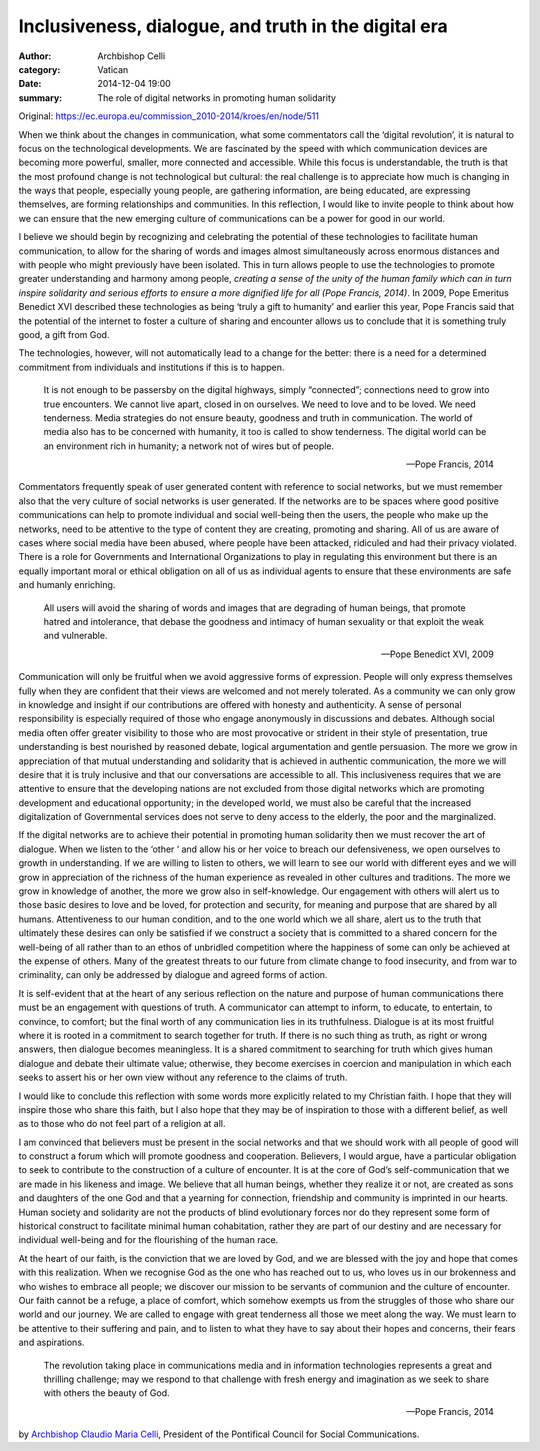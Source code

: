 
Inclusiveness, dialogue, and truth in the digital era
=====================================================

:author: Archbishop Celli
:category: Vatican
:date: 2014-12-04 19:00
:summary: The role of digital networks in promoting human solidarity

..


Original: `<https://ec.europa.eu/commission_2010-2014/kroes/en/node/511>`_

When we think about the changes in communication, what some commentators call
the ‘digital revolution’, it is natural to focus on the technological
developments.  We are fascinated by the speed with which communication devices
are becoming more powerful, smaller, more connected and accessible.  While
this focus is understandable, the truth is that the most profound change is
not technological but cultural: the real challenge is to appreciate how much
is changing in the ways that people, especially young people, are gathering
information, are being educated, are expressing themselves, are forming
relationships and communities.  In this reflection, I would like to invite
people to think about how we can ensure that the new emerging culture of
communications can be a power for good in our world.

I believe we should begin by recognizing and celebrating the potential of
these technologies to facilitate human communication, to allow for the sharing
of words and images almost simultaneously across enormous distances and with
people who might previously have been isolated.  This in turn allows people to
use the technologies to promote greater understanding and harmony  among
people, *creating a sense of the unity of the human family which can in turn
inspire solidarity and serious efforts to ensure a more dignified life for all
(Pope Francis, 2014)*. In 2009, Pope Emeritus Benedict XVI described these
technologies as being ‘truly a gift to humanity’ and earlier this year, Pope
Francis said that the potential of the internet to foster a culture of sharing
and encounter allows us to conclude that it is something truly good, a gift
from God. 

The technologies, however, will not automatically lead to a change for the
better: there is a need for a determined commitment from individuals and
institutions if this is to happen.

    It is not enough to be passersby on the digital highways, simply
    “connected”; connections need to grow into true encounters.  We cannot
    live apart, closed in on ourselves.  We need to love and to be loved.
    We need tenderness.  Media strategies do not ensure beauty, goodness and
    truth in communication.  The world of media also has to be concerned with
    humanity, it too is called to show tenderness.  The digital world can be
    an environment rich in humanity; a network not of wires but of people.
    
    -- Pope Francis, 2014 

Commentators frequently speak of user generated content with reference to
social networks, but we must remember also that the very culture of social
networks is user generated.  If the networks are to be spaces where good
positive communications can help to promote individual and social well-being
then the users, the people who make up the networks, need to be attentive to
the type of content they are creating, promoting and sharing.  All of us are
aware of cases where social media have been abused, where people have been
attacked, ridiculed and had their privacy violated. There is a role for
Governments and International Organizations to play in regulating this
environment but there is an equally important moral or ethical obligation on
all of us as individual agents to ensure that these environments are safe and
humanly enriching.

    All users will avoid the sharing of words and images that are degrading of
    human beings, that promote hatred and intolerance, that debase the goodness
    and intimacy of human sexuality or that exploit the weak and vulnerable.
    
    -- Pope Benedict XVI, 2009

Communication will only be fruitful when we avoid aggressive forms of
expression.  People will only express themselves fully when they are confident
that their views are welcomed and not merely tolerated.  As a community we can
only grow in knowledge and insight if our contributions are offered with
honesty and authenticity.  A sense of personal responsibility is especially
required  of those who engage anonymously in discussions and debates.
Although social media often offer greater visibility to those who are most
provocative or strident in their style of presentation, true understanding is
best nourished by reasoned debate, logical argumentation and gentle
persuasion.  The more we grow in appreciation of that mutual understanding and
solidarity that is achieved in authentic communication, the more we will
desire that it is truly inclusive and that our conversations are accessible to
all. This inclusiveness requires that we are attentive to ensure that the
developing nations are not excluded from those digital networks which are
promoting development and educational opportunity; in the developed world, we
must also be careful that the increased digitalization of Governmental
services does not serve to deny access to the elderly, the poor and the
marginalized.

If the digital networks are to achieve their potential in promoting human
solidarity then we must recover the art of dialogue.  When we listen to the
‘other ‘ and allow his or her voice to breach our defensiveness,  we open
ourselves to growth in understanding.  If we are willing to listen to others,
we will learn to see our world with different eyes and we will grow in
appreciation of the richness of the human experience as revealed in other
cultures and traditions. The more we grow in knowledge of another, the more we
grow also in self-knowledge.  Our engagement with others will alert us to
those basic desires to love and be loved, for protection and security, for
meaning and purpose that are shared by all humans.  Attentiveness to our human
condition, and to the one world which we all share, alert us to the truth that
ultimately these desires can only be satisfied if we construct a society that
is committed to a shared concern for the well-being of all rather than to an
ethos of unbridled competition where the happiness of some can only be
achieved at the expense of others.  Many of the greatest threats to our future
from climate change to food insecurity, and from war to criminality, can only
be addressed by dialogue and agreed forms of action. 

It is self-evident that at the heart of any serious reflection on the nature
and purpose of human communications there must be an engagement with questions
of truth. A communicator can attempt to inform, to educate, to entertain, to
convince, to comfort; but the final worth of any communication lies in its
truthfulness. Dialogue is at its most fruitful where it is rooted in a
commitment to search together for truth.  If there is no such thing as truth,
as right or wrong answers, then dialogue becomes meaningless.  It is a shared
commitment to searching for truth which gives human dialogue and debate their
ultimate value; otherwise, they become exercises in coercion and manipulation
in which each seeks to assert his or her own view without any reference to the
claims of truth.  

I would like to conclude this reflection with some words more explicitly
related to my Christian faith. I hope that they will inspire those who share
this faith, but I also hope that they may be of inspiration to those with a
different belief, as well as to those who do not feel part of a religion at
all.

I am convinced that believers must be present in the social networks and that
we should work with all people of good will to construct a forum which will
promote goodness and cooperation.  Believers, I would argue, have a particular
obligation to seek to contribute to the construction of a culture of
encounter.  It is at the core of God’s self-communication that we are made in
his likeness and image.  We believe that all human beings, whether they
realize it or not, are created as sons and daughters of the one God and that a
yearning for connection, friendship and community is imprinted in our hearts.
Human society and solidarity are not the products of blind evolutionary forces
nor do they represent some form of historical construct to facilitate minimal
human cohabitation, rather they are part of our destiny and are necessary for
individual well-being and for the flourishing of the human race. 

At the heart of our faith, is the conviction that we are loved by God, and we
are blessed with the joy and hope that comes with this realization.  When we
recognise God as the one who has reached out to us, who loves us in our
brokenness and who wishes to embrace all people; we discover our mission to be
servants of communion and the culture of encounter.  Our faith cannot be a
refuge, a place of comfort, which somehow exempts us from the struggles of
those who share our world and our journey.  We are called to engage with great
tenderness all those we meet along the way.  We must learn to be attentive to
their suffering and pain, and to listen to what they have to say about their
hopes and concerns, their fears and aspirations.

    The revolution taking place in communications media and in information
    technologies represents a great and thrilling challenge; may we respond to
    that challenge with fresh energy and imagination as we seek to share with
    others the beauty of God.
    
    -- Pope Francis, 2014

by `Archbishop Claudio Maria Celli
<http://www.pccs.va/index.php/en/pontifical-council-for-social-communications/superiors-a-staff>`_,
President of the Pontifical Council for Social Communications.

